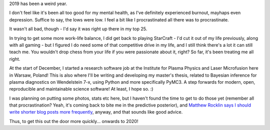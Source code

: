 .. title: Update on the year 2019
.. slug: update-on-the-year-2019
.. date: 2020-01-30 18:00:00 UTC+01:00
.. tags: status
.. category: 
.. link: 
.. description: 
.. type: text

2019 has been a weird year.

I don't feel like it's been all too good for my mental health, as I've definitely experienced burnout, mayhaps even depression. Suffice to say, the lows were low. I feel a bit like I procrastinated all there was to procrastinate.

It wasn't all bad, though - I'd say it was right up there in my top 25.

In trying to get some more work-life balance, I did get back to playing StarCraft - I'd cut it out of my life previously, along with all gaming - but I figured I do need some of that competitive drive in my life, and I still think there's a lot it can still teach me. You wouldn't drop chess from your life if you were passionate about it, right? So far, it's been treating me all right.

At the start of December, I started a research software job at the Institute for Plasma Physics and Laser Microfusion here in Warsaw, Poland! This is also where I'll be writing and developing my master's thesis, related to Bayesian inference for plasma diagnostics on Wendelstein 7-x, using Python and more specifically PyMC3. A step forwards for modern, open, reproducible and maintainable science software! At least, I hope so. :)

I was planning on putting some photos, stats etc here, but I haven't found the time to get to do those yet (remember all that procrastination? Yeah, it's coming back to bite me in the predictive posterior), and `Matthew Rocklin says I should write shorter blog posts more frequently <https://matthewrocklin.com/blog/work/2019/06/25/write-short-blogposts>`_, anyway, and that sounds like good advice.

Thus, to  get this out the door more quickly... onwards to 2020!
